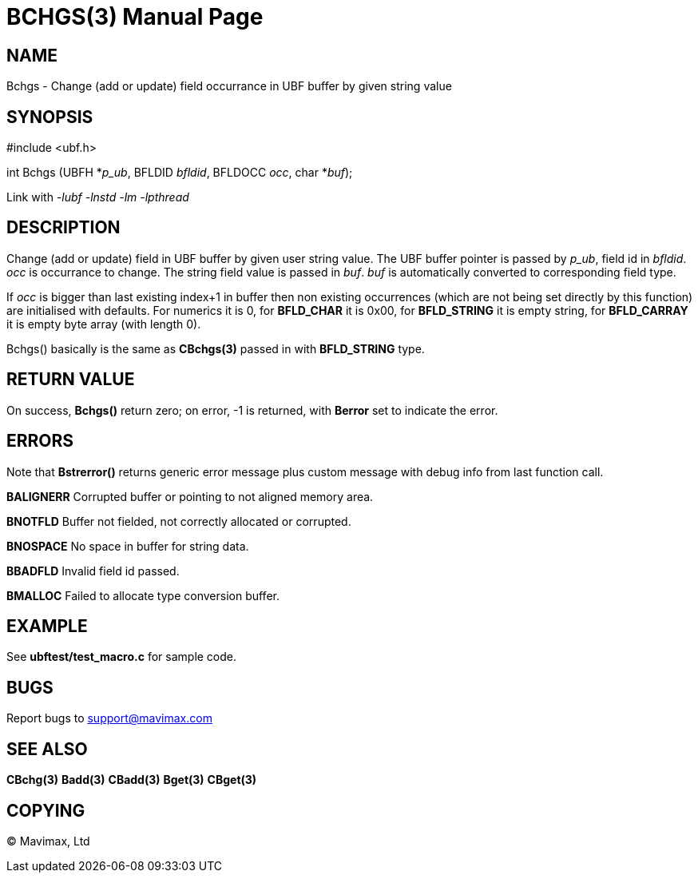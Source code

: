 BCHGS(3)
========
:doctype: manpage


NAME
----
Bchgs - Change (add or update) field occurrance in UBF buffer by given string value


SYNOPSIS
--------

#include <ubf.h>

int Bchgs (UBFH *'p_ub', BFLDID 'bfldid', BFLDOCC 'occ', char *'buf');

Link with '-lubf -lnstd -lm -lpthread'

DESCRIPTION
-----------
Change (add or update) field in UBF buffer by given user string value. The UBF buffer pointer is passed by 'p_ub', field id in 'bfldid'. 'occ' is occurrance to change. The string field value is passed in 'buf'. 'buf' is automatically converted to corresponding field type.

If 'occ' is bigger than last existing index+1 in buffer then non existing occurrences (which are not being set directly by this function) are initialised with defaults. For numerics it is 0, for *BFLD_CHAR* it is 0x00, for *BFLD_STRING* it is empty string, for *BFLD_CARRAY* it is empty byte array (with length 0).

Bchgs() basically is the same as *CBchgs(3)* passed in with *BFLD_STRING* type.


RETURN VALUE
------------
On success, *Bchgs()* return zero; on error, -1 is returned, with *Berror* set to indicate the error.

ERRORS
------
Note that *Bstrerror()* returns generic error message plus custom message with debug info from last function call.

*BALIGNERR* Corrupted buffer or pointing to not aligned memory area.

*BNOTFLD* Buffer not fielded, not correctly allocated or corrupted.

*BNOSPACE* No space in buffer for string data.

*BBADFLD* Invalid field id passed.

*BMALLOC* Failed to allocate type conversion buffer.

EXAMPLE
-------
See *ubftest/test_macro.c* for sample code.

BUGS
----
Report bugs to support@mavimax.com

SEE ALSO
--------
*CBchg(3)* *Badd(3)* *CBadd(3)* *Bget(3)* *CBget(3)*

COPYING
-------
(C) Mavimax, Ltd

